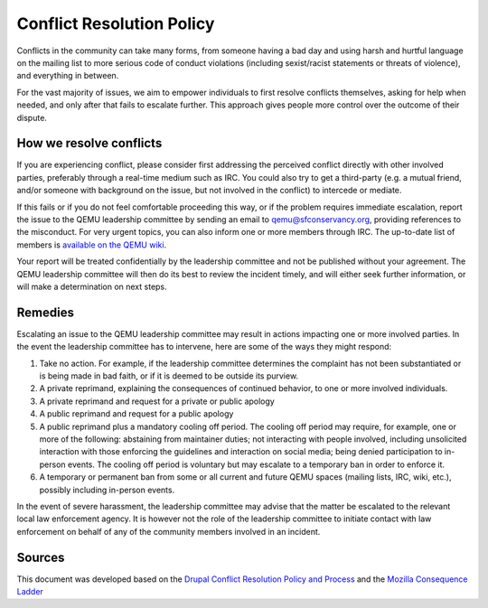 .. _conflict-resolution:

Conflict Resolution Policy
==========================

Conflicts in the community can take many forms, from someone having a
bad day and using harsh and hurtful language on the mailing list to more
serious code of conduct violations (including sexist/racist statements
or threats of violence), and everything in between.

For the vast majority of issues, we aim to empower individuals to first
resolve conflicts themselves, asking for help when needed, and only
after that fails to escalate further. This approach gives people more
control over the outcome of their dispute.

How we resolve conflicts
------------------------

If you are experiencing conflict, please consider first addressing the
perceived conflict directly with other involved parties, preferably through
a real-time medium such as IRC. You could also try to get a third-party (e.g.
a mutual friend, and/or someone with background on the issue, but not
involved in the conflict) to intercede or mediate.

If this fails or if you do not feel comfortable proceeding this way, or
if the problem requires immediate escalation, report the issue to the QEMU
leadership committee by sending an email to qemu@sfconservancy.org, providing
references to the misconduct.
For very urgent topics, you can also inform one or more members through IRC.
The up-to-date list of members is `available on the QEMU wiki
<https://wiki.qemu.org/Conservancy>`__.

Your report will be treated confidentially by the leadership committee and
not be published without your agreement. The QEMU leadership committee will
then do its best to review the incident timely, and will either seek further
information, or will make a determination on next steps.

Remedies
--------

Escalating an issue to the QEMU leadership committee may result in actions
impacting one or more involved parties. In the event the leadership
committee has to intervene, here are some of the ways they might respond:

1. Take no action. For example, if the leadership committee determines
   the complaint has not been substantiated or is being made in bad faith,
   or if it is deemed to be outside its purview.

2. A private reprimand, explaining the consequences of continued behavior,
   to one or more involved individuals.

3. A private reprimand and request for a private or public apology

4. A public reprimand and request for a public apology

5. A public reprimand plus a mandatory cooling off period. The cooling
   off period may require, for example, one or more of the following:
   abstaining from maintainer duties; not interacting with people involved,
   including unsolicited interaction with those enforcing the guidelines
   and interaction on social media; being denied participation to in-person
   events.  The cooling off period is voluntary but may escalate to a
   temporary ban in order to enforce it.

6. A temporary or permanent ban from some or all current and future QEMU
   spaces (mailing lists, IRC, wiki, etc.), possibly including in-person
   events.

In the event of severe harassment, the leadership committee may advise that
the matter be escalated to the relevant local law enforcement agency. It
is however not the role of the leadership committee to initiate contact
with law enforcement on behalf of any of the community members involved
in an incident.

Sources
-------

This document was developed based on the `Drupal Conflict Resolution
Policy and Process <https://www.drupal.org/conflict-resolution>`__
and the `Mozilla Consequence Ladder
<https://github.com/mozilla/diversity/blob/master/code-of-conduct-enforcement/consequence-ladder.md>`__
